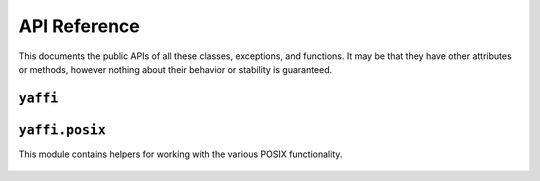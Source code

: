 API Reference
=============

This documents the public APIs of all these classes, exceptions, and functions.
It may be that they have other attributes or methods, however nothing about
their behavior or stability is guaranteed.

.. py:module:: yaffi

``yaffi``
---------

.. py:class:: Library(name_or_path)

    These represent shared objects, and all the data contained within them. If
    the ``path`` provided refers to a file it will attempt to load the library
    from that file, else it will treat it as the name of a library and attempt
    to find a shared object with that name on the system.  If no library
    matching the name can be found, and it is not a file on the system
    :py:exc:`LibraryDoesNotExist` is raised, if the ``path`` exists but is not
    a valid shared object a :py:exc:`InvalidLibrary` exception is raised.

    .. py:method:: getfunc(self, name)

        Returns the :py:class:`Function` instance corrosponding to this
        function within the library.  Raises a :py:exc:`FunctionDoesNotExist`
        if the function doesn't exist within the library.

    .. py:method:: getstruct(self, name)

        Returns the :py:class:`Struct` subclass corresponding to this struct
        within the library.  Raises a :py:exc:`StructDoesNotExist` if the
        struct doesn't exist within the library.

    .. py:decoratormethod:: register_error_handler(self, *funcs)

        Registers the decoratored function as an error handler for each named
        function.  The error handler is a callable which takes
        ``(function, result, args)`` as arguments.  It should raise an
        exception if one has occurred, it's return value is ignored.  If any of
        the function already has an error handler registered, an
        ``ErrorHandlerAlreadyRegistered`` exception is raised, and none of the
        functions will be modified.  An error handler that checked that the
        return value of a function was ``0`` would look like::

            @my_library.register_error_handler("func1", "func2", "func3")
            def my_error_handler(func, result, args):
                if result != 0:
                    raise SomeException


.. py:class:: Function

    Represents a callable function from a :py:class:`Library`.

    .. py:method:: __call__(self, *args)

        Calls the underlying function from the shared library, and returns the
        result from it.  All arguments are coerced to the appropriate
        :py:class:`Type` based on the type information the :py:class:`Library`
        has, as is the return type.  It will also invoke the error handler
        registered with it's library if one exists.

    .. py:attribute:: argument_types

        A tuple of the argument :py:class:`types <Type>` this function takes.

    .. py:attribute:: return_type

        The :py:class:`Type` this function returns.

    .. py:attribute:: error_handler

        The error handler registered for this function.

.. py:class:: Type

    A base class for all types, including both primitives and composite types.

    .. py:classmethod:: from_param(cls, param)

        Coerces the ``param`` into an instance of ``cls``.  Subclasses should
        override this to provide their own custom coercion logic.  Should raise
        :py:exc:`CoercionError` if the ``param`` can't be coerced into the
        desired type.

.. py:class:: PrimitiveType

    .. py:function:: __init__(self [, value])

        Instantiates the primitive with the provided value, doing only basic
        coercion (i.e. this does not invoke :py:func:`from_param`).  If
        ``value`` is not provided the type's zero value is used.

.. py:exception:: DoesNotExist

    A base class for all exceptions that indicate that something doesn't exist.

    .. py:attribute:: name

        The name of the thing which doesn't exist.

.. py:exception:: LibraryDoesNotExist

.. py:exception:: FunctionDoesNotExist

.. py:exception:: StructDoesNotExist

.. py:exception:: CoercionError


.. py:module:: yaffi.posix

``yaffi.posix``
---------------

This module contains helpers for working with the various POSIX functionality.

    .. py:function:: get_errno

        Returns the POSIX ``errno`` set by the last ``yaffi`` call in this
        thread.

        .. note::

            Due to way ``errno`` works, this is not the same as
            ``return errno`` in C, the ``errno`` value is cached after each
            call and this the last cached value.